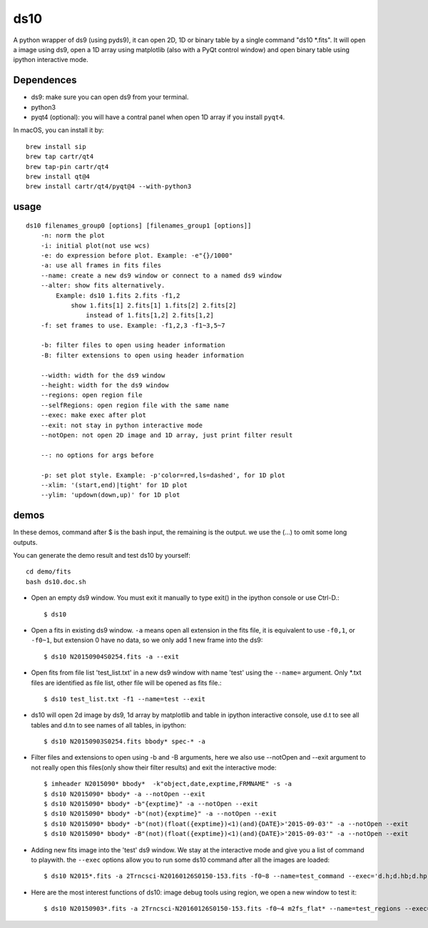 ds10
========
A python wrapper of ds9 (using pyds9), it can open 2D, 1D or binary table by a single command "ds10 \*.fits".
It will open a image using ds9, open a 1D array using matplotlib (also with a PyQt control window) and open binary table using ipython interactive mode.

Dependences
-----------
* ds9: make sure you can open ds9 from your terminal.
* python3
* pyqt4 (optional): you will have a contral panel when open 1D array if you install ``pyqt4``.

In macOS, you can install it by::

    brew install sip
    brew tap cartr/qt4
    brew tap-pin cartr/qt4
    brew install qt@4
    brew install cartr/qt4/pyqt@4 --with-python3

usage
-----
::

    ds10 filenames_group0 [options] [filenames_group1 [options]]
        -n: norm the plot
        -i: initial plot(not use wcs)
        -e: do expression before plot. Example: -e"{}/1000"
        -a: use all frames in fits files
        --name: create a new ds9 window or connect to a named ds9 window
        --alter: show fits alternatively.
            Example: ds10 1.fits 2.fits -f1,2
                show 1.fits[1] 2.fits[1] 1.fits[2] 2.fits[2]
                    instead of 1.fits[1,2] 2.fits[1,2]
        -f: set frames to use. Example: -f1,2,3 -f1~3,5~7
    
        -b: filter files to open using header information
        -B: filter extensions to open using header information
    
        --width: width for the ds9 window
        --height: width for the ds9 window
        --regions: open region file
        --selfRegions: open region file with the same name
        --exec: make exec after plot
        --exit: not stay in python interactive mode
        --notOpen: not open 2D image and 1D array, just print filter result
    
        --: no options for args before
    
        -p: set plot style. Example: -p'color=red,ls=dashed', for 1D plot
        --xlim: '(start,end)|tight' for 1D plot
        --ylim: 'updown(down,up)' for 1D plot

demos
----
In these demos, command after \$ is the bash input, the remaining is the output. we use the (...) to omit some long outputs.

You can generate the demo result and test ds10 by yourself::

    cd demo/fits
    bash ds10.doc.sh

* Open an empty ds9 window. You must exit it manually to type exit() in the ipython console or use Ctrl-D.::

    $ ds10
* Open a fits in existing ds9 window. ``-a`` means open all extension in the fits file, it is equivalent to use ``-f0,1``, or ``-f0~1``, but extension 0 have no data, so we only add 1 new frame into the ds9::

    $ ds10 N20150904S0254.fits -a --exit
* Open fits from file list 'test_list.txt' in a new ds9 window with name 'test' using the ``--name=`` argument. Only \*.txt files are identified as file list, other file will be opened as fits file.::

    $ ds10 test_list.txt -f1 --name=test --exit

* ds10 will open 2d image by ds9, 1d array by matplotlib and table in ipython interactive console, use d.t to see all tables and d.tn to see names of all tables, in ipython::

    $ ds10 N20150903S0254.fits bbody* spec-* -a

* Filter files and extensions to open using -b and -B arguments, here we also use --notOpen and --exit argument to not really open this files(only show their filter results) and exit the interactive mode::

    $ imheader N2015090* bbody*  -k"object,date,exptime,FRMNAME" -s -a
    $ ds10 N2015090* bbody* -a --notOpen --exit
    $ ds10 N2015090* bbody* -b"{exptime}" -a --notOpen --exit
    $ ds10 N2015090* bbody* -b"(not){exptime}" -a --notOpen --exit
    $ ds10 N2015090* bbody* -b"(not)(float({exptime})<1)(and){DATE}>'2015-09-03'" -a --notOpen --exit
    $ ds10 N2015090* bbody* -B"(not)(float({exptime})<1)(and){DATE}>'2015-09-03'" -a --notOpen --exit
* Adding new fits image into the 'test' ds9 window. We stay at the interactive mode and give you a list of command to playwith. the ``--exec`` options allow you to run some ds10 command after all the images are loaded::

    $ ds10 N2015*.fits -a 2Trncsci-N20160126S0150-153.fits -f0~8 --name=test_command --exec='d.h;d.hb;d.hpro'

* Here are the most interest functions of ds10: image debug tools using region, we open a new window to test it::

    $ ds10 N20150903*.fits -a 2Trncsci-N20160126S0150-153.fits -f0~4 m2fs_flat* --name=test_regions --exec='d.h;d.hr;d.hc;d.hf'
